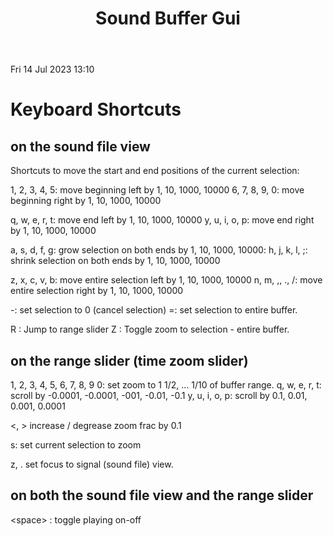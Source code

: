 #+TITLE: Sound Buffer Gui

Fri 14 Jul 2023 13:10

* Keyboard Shortcuts



** on the sound file view

Shortcuts to move the start and end positions of the current selection:

1, 2, 3, 4, 5: move beginning left by 1, 10, 1000, 10000
6, 7, 8, 9, 0: move beginning right by 1, 10, 1000, 10000

q, w, e, r, t: move end left by 1, 10, 1000, 10000
y, u, i, o, p: move end right by 1, 10, 1000, 10000

a, s, d, f, g: grow selection on both ends by 1, 10, 1000, 10000:
h, j, k, l, ;: shrink selection on both ends by 1, 10, 1000, 10000

z, x, c, v, b: move entire selection left by 1, 10, 1000, 10000
n, m, ,, ., /: move entire selection right by 1, 10, 1000, 10000

-: set selection to 0 (cancel selection)
=: set selection to entire buffer.

R : Jump to range slider
Z : Toggle zoom to selection - entire buffer.

** on the range slider (time zoom slider)

1, 2, 3, 4, 5, 6, 7, 8, 9 0: set zoom to 1 1/2, ... 1/10 of buffer range.
q, w, e, r, t: scroll by -0.0001, -0.0001, -001, -0.01, -0.1
y, u, i, o, p: scroll by 0.1, 0.01, 0.001, 0.0001

<, > increase / degrease zoom frac by 0.1

s: set current selection to zoom

z, . set focus to signal (sound file) view.
** on both the sound file view and the range slider

<space> : toggle playing on-off
